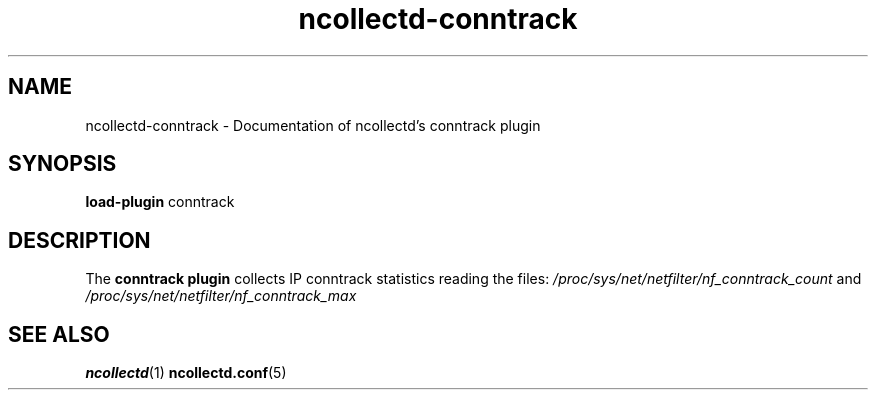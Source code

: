 .\" SPDX-License-Identifier: GPL-2.0-only
.TH ncollectd-conntrack 5 "@NCOLLECTD_DATE@" "@NCOLLECTD_VERSION@" "ncollectd conntrack man page"
.SH NAME
ncollectd-conntrack \- Documentation of ncollectd's conntrack plugin
.SH SYNOPSIS
\fBload-plugin\fP conntrack
.SH DESCRIPTION
The \fBconntrack plugin\fP collects IP conntrack statistics reading the files:
\fI/proc/sys/net/netfilter/nf_conntrack_count\fP and
\fI/proc/sys/net/netfilter/nf_conntrack_max\fP
.SH "SEE ALSO"
.BR ncollectd (1)
.BR ncollectd.conf (5)
